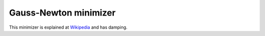 .. _GaussNewton

Gauss-Newton minimizer
======================

This minimizer is
explained at `Wikipedia <https://en.wikipedia.org/wiki/Gauss–Newton_algorithm#Improved_versions>`__ 
and has damping.

